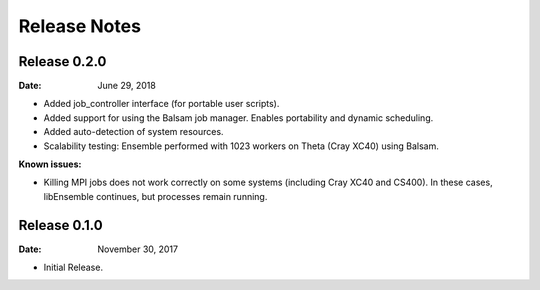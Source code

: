 =============
Release Notes
=============


Release 0.2.0
-------------

:Date: June 29, 2018

* Added job_controller interface (for portable user scripts).
* Added support for using the Balsam job manager. Enables portability and dynamic scheduling.
* Added auto-detection of system resources.
* Scalability testing: Ensemble performed with 1023 workers on Theta (Cray XC40) using Balsam.

:Known issues:

* Killing MPI jobs does not work correctly on some systems (including Cray XC40 and CS400). In these cases, libEnsemble continues, but processes remain running.


Release 0.1.0
-------------

:Date: November 30, 2017

* Initial Release.
